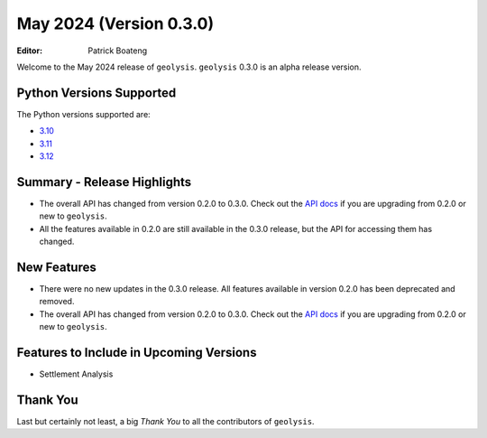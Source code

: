 ************************
May 2024 (Version 0.3.0)
************************

:Editor: Patrick Boateng

Welcome to the May 2024 release of ``geolysis``. ``geolysis`` 
0.3.0 is an alpha release version. 

Python Versions Supported 
=========================

The Python versions supported are:

- `3.10 <https://docs.python.org/3/whatsnew/3.10.html>`_
- `3.11 <https://docs.python.org/3/whatsnew/3.11.html>`_
- `3.12 <https://docs.python.org/3/whatsnew/3.12.html>`_

Summary - Release Highlights
============================

- The overall API has changed from version 0.2.0 to 0.3.0.
  Check out the `API docs <https://geolysis.rtfd.io/en/latest>`_ 
  if you are upgrading from 0.2.0 or new to ``geolysis``.

- All the features available in 0.2.0 are still available
  in the 0.3.0 release, but the API for accessing them has 
  changed.

New Features
============

- There were no new updates in the 0.3.0 release. All features 
  available in version 0.2.0 has been deprecated and removed.

- The overall API has changed from version 0.2.0 to 0.3.0.
  Check out the `API docs <https://geolysis.rtfd.io/en/latest>`_ 
  if you are upgrading from 0.2.0 or new to ``geolysis``.

Features to Include in Upcoming Versions
========================================

- Settlement Analysis

Thank You
=========

Last but certainly not least, a big *Thank You* to all the 
contributors of ``geolysis``.
